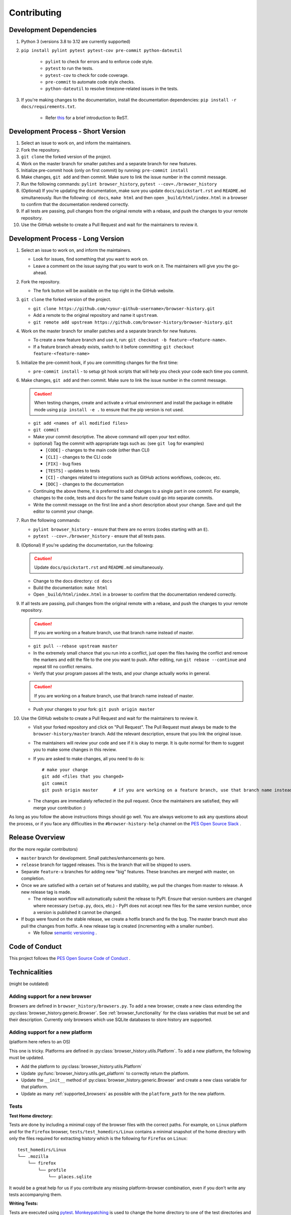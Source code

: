 Contributing
============

Development Dependencies
------------------------

#. Python 3 (versions 3.8 to 3.12 are currently supported)
#. ``pip install pylint pytest pytest-cov pre-commit python-dateutil``

    * ``pylint`` to check for errors and to enforce code style.
    * ``pytest`` to run the tests.
    * ``pytest-cov`` to check for code coverage.
    * ``pre-commit`` to automate code style checks.
    * ``python-dateutil`` to resolve timezone-related issues in the tests.

#. If you're making changes to the documentation, install the documentation dependencies: ``pip install -r docs/requirements.txt``.

    * Refer `this <https://www.sphinx-doc.org/en/master/usage/restructuredtext/basics.html>`_ for a brief introduction to ReST.

Development Process - Short Version
-----------------------------------

#. Select an issue to work on, and inform the maintainers.
#. Fork the repository.
#. ``git clone`` the forked version of the project.
#. Work on the master branch for smaller patches and a separate branch for new features.
#. Initialize pre-commit hook (only on first commit) by running: ``pre-commit install``
#. Make changes, ``git add`` and then commit. Make sure to link the issue number in the commit message.
#. Run the following commands: ``pylint browser_history``, ``pytest --cov=./browser_history``
#. (Optional) If you're updating the documentation, make sure you update ``docs/quickstart.rst`` and ``README.md`` simultaneously.
   Run the following: ``cd docs``, ``make html`` and then open ``_build/html/index.html`` in a browser to confirm that the documentation rendered correctly.
#. If all tests are passing, pull changes from the original remote with a rebase, and push the changes to your remote repository.
#. Use the GitHub website to create a Pull Request and wait for the maintainers to review it.

Development Process - Long Version
----------------------------------

#. Select an issue to work on, and inform the maintainers.

   * Look for issues, find something that you want to work on.
   * Leave a comment on the issue saying that you want to work on it. The maintainers will give you the go-ahead.

#. Fork the repository.

   * The fork button will be available on the top right in the GitHub website.

#. ``git clone`` the forked version of the project.

   * ``git clone https://github.com/<your-github-username>/browser-history.git``
   * Add a remote to the original repository and name it ``upstream``.
   * ``git remote add upstream https://github.com/browser-history/browser-history.git``

#. Work on the master branch for smaller patches and a separate branch for new features.

   * To create a new feature branch and use it, run: ``git checkout -b feature-<feature-name>``.
   * If a feature branch already exists, switch to it before committing: ``git checkout feature-<feature-name>``

#. Initialize the pre-commit hook, if you are committing changes for the first time:

   * ``pre-commit install`` - to setup git hook scripts that will help you check your code each time you commit.

#. Make changes, ``git add`` and then commit. Make sure to link the issue number in the commit message.

   .. caution:: When testing changes, create and activate a virtual environment and install
      the package in editable mode using ``pip install -e .`` to ensure that the pip version is not used.

   * ``git add <names of all modified files>``
   * ``git commit``
   * Make your commit descriptive. The above command will open your text editor.
   * (optional) Tag the commit with appropriate tags such as: (see ``git log`` for examples)

     * ``[CODE]`` - changes to the main code (other than CLI)
     * ``[CLI]`` - changes to the CLI code
     * ``[FIX]`` - bug fixes
     * ``[TESTS]`` - updates to tests
     * ``[CI]`` - changes related to integrations such as GitHub actions workflows, codecov, etc.
     * ``[DOC]`` - changes to the documentation

   * Continuing the above theme, it is preferred to add changes to a single part in one commit.
     For example, changes to the code, tests and docs for the same feature could go into separate commits.
   * Write the commit message on the first line and a short description about your change. Save and quit the editor to commit your change.

#. Run the following commands:

   * ``pylint browser_history`` - ensure that there are no errors (codes starting with an ``E``).
   * ``pytest --cov=./browser_history`` - ensure that all tests pass.

#. (Optional) If you're updating the documentation, run the following:

   .. caution:: Update ``docs/quickstart.rst`` and ``README.md`` simultaneously.

   * Change to the docs directory: ``cd docs``
   * Build the documentation: ``make html``
   * Open ``_build/html/index.html`` in a browser to confirm that the documentation rendered correctly.

#. If all tests are passing, pull changes from the original remote with a rebase, and push the changes to your remote repository.

   .. caution:: If you are working on a feature branch, use that branch name instead of master.

   * ``git pull --rebase upstream master``
   * In the extremely small chance that you run into a conflict, just open the files having the conflict and remove the markers and edit the file to the one you want to push. After editing, run ``git rebase --continue`` and repeat till no conflict remains.
   * Verify that your program passes all the tests, and your change actually works in general.

   .. caution:: If you are working on a feature branch, use that branch name instead of master.

   * Push your changes to your fork: ``git push origin master``

#. Use the GitHub website to create a Pull Request and wait for the maintainers to review it.

   * Visit your forked repository and click on "Pull Request". The Pull Request must always be made to the ``browser-history/master`` branch.
     Add the relevant description, ensure that you link the original issue.
   * The maintainers will review your code and see if it is okay to merge. It is quite normal for them to suggest you to make some changes in this review.
   * If you are asked to make changes, all you need to do is::

      # make your change
      git add <files that you changed>
      git commit
      git push origin master      # if you are working on a feature branch, use that branch name instead of master

   * The changes are immediately reflected in the pull request. Once the maintainers are satisfied, they will merge your contribution :)

As long as you follow the above instructions things should go well. You are always welcome to ask any questions about the process, or if you face any difficulties in the ``#browser-history-help`` channel on the `PES Open Source Slack <https://pesos.github.io/get-started/communication-channels>`_ .

Release Overview
----------------

(for the more regular contributors)

- ``master`` branch for development. Small patches/enhancements go here.
- ``release`` branch for tagged releases. This is the branch that will be shipped to users.
- Separate ``feature-x`` branches for adding new "big" features. These branches are merged with master, on completion.
- Once we are satisfied with a certain set of features and stability, we pull the changes from master to release. A new release tag is made.

  * The release workflow will automatically submit the release to PyPI. Ensure that version numbers are changed where necessary (``setup.py``, docs, etc.) - PyPI does
    not accept new files for the same version number, once a version is published it cannot be changed.

- If bugs were found on the stable release, we create a hotfix branch and fix the bug. The master branch must also pull the changes from hotfix. A new release tag is created (incrementing with a smaller number).

  * We follow `semantic versioning <https://semver.org/>`_ .

Code of Conduct
---------------

This project follows the `PES Open Source Code of Conduct <https://pesos.github.io/coc>`_ .

Technicalities
--------------

(might be outdated)

Adding support for a new browser
^^^^^^^^^^^^^^^^^^^^^^^^^^^^^^^^

Browsers are defined in ``browser_history/browsers.py``. To add a new browser, create
a new class extending the :py:class:`browser_history.generic.Browser`.
See :ref:`browser_functionality` for the class variables that must be set and their
description. Currently only browsers which use SQLite databases to store history are
supported.

Adding support for a new platform
^^^^^^^^^^^^^^^^^^^^^^^^^^^^^^^^^

(platform here refers to an OS)

This one is tricky. Platforms are defined in :py:class:`browser_history.utils.Platform`.
To add a new platform, the following must be updated.

* Add the platform to :py:class:`browser_history.utils.Platform`
* Update :py:func:`browser_history.utils.get_platform` to correctly return the
  platform.
* Update the ``__init__`` method of :py:class:`browser_history.generic.Browser`
  and create a new class variable for that platform.
* Update as many :ref:`supported_browsers` as possible with the ``platform_path``
  for the new platform.

Tests
^^^^^

**Test Home directory:**

Tests are done by including a minimal copy of the browser files with the correct paths.
For example, on ``Linux`` platform and for the ``Firefox`` browser,
``tests/test_homedirs/Linux`` contains a minimal snapshot of the home directory with only
the files required for extracting history which is the following for ``Firefox`` on
``Linux``::

    test_homedirs/Linux
    └── .mozilla
        └── firefox
            └── profile
                └── places.sqlite

It would be a great help for us if you contribute any missing platform-browser
combination, even if you don't write any tests accompanying them.

**Writing Tests:**

Tests are executed using `pytest <https://docs.pytest.org/en/stable/>`_.
`Monkeypatching <https://docs.pytest.org/en/stable/monkeypatch.html>`_ is used to change
the home directory to one of the test directories and to emulate the home directory of
a different platform.

The monkeypatches are defined in ``tests/utils.py``. The ``change_homedir`` fixture
must be used for all tests and one of ``become_windows``, ``become_mac`` or
``become_linux``. Look at some tests in ``tests/test_browsers.py`` for examples.
